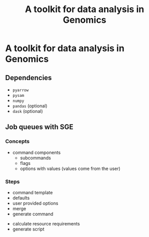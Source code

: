 #+title: A toolkit for data analysis in Genomics
#+options: toc:nil

* A toolkit for data analysis in Genomics
** Dependencies
- =pyarrow=
- =pysam=
- =numpy=
- =pandas= (optional)
- =dask= (optional)

** Job queues with SGE
*** Concepts
- command components
  - subcommands
  - flags
  - options with values (values come from the user)

*** Steps
- command template
- defaults
- user provided options
- merge
- generate command


- calculate resource requirements
- generate script
